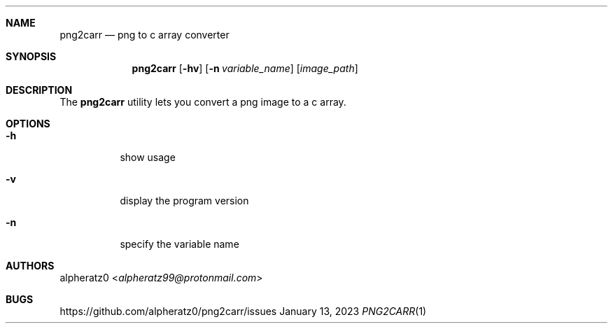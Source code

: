 .Dd January 13, 2023
.Dt PNG2CARR 1
.Sh NAME
.Nm png2carr
.Nd png to c array converter
.Sh SYNOPSIS
.Nm
.Op Fl hv
.Op Fl n Ar variable_name
.Op Ar image_path
.Sh DESCRIPTION
The
.Nm
utility lets you convert a png image to a c array.
.Sh OPTIONS
.Bl -tag -width indent
.It Fl h
show usage
.It Fl v
display the program version
.It Fl n
specify the variable name
.El
.Sh AUTHORS
.An alpheratz0 Aq Mt alpheratz99@protonmail.com
.Sh BUGS
https://github.com/alpheratz0/png2carr/issues

